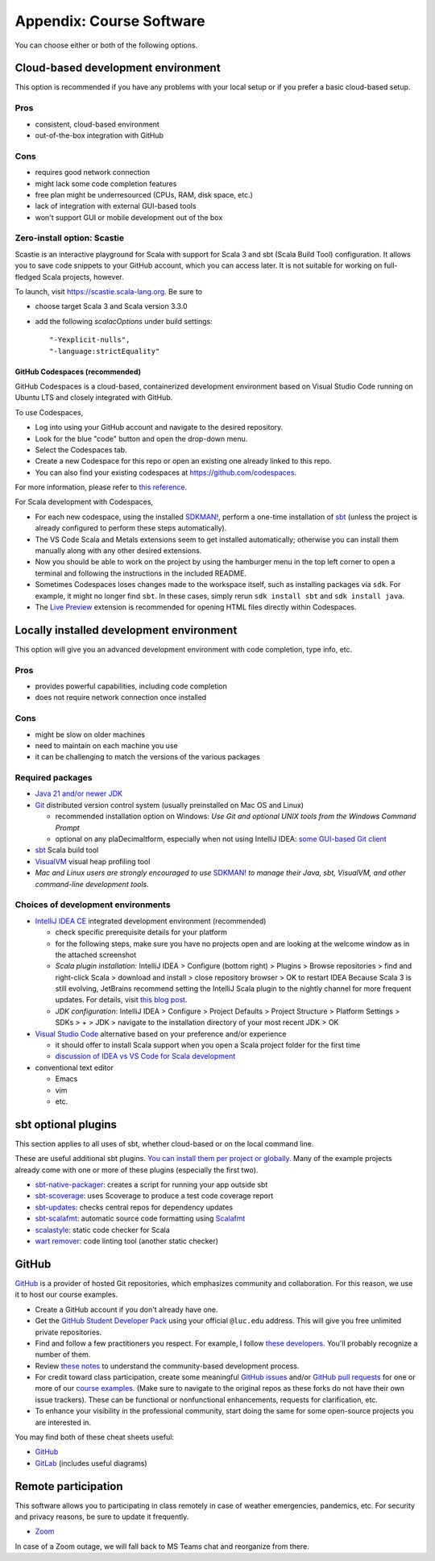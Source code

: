 .. _appendix-software:

Appendix: Course Software
-------------------------

You can choose either or both of the following options.


Cloud-based development environment
~~~~~~~~~~~~~~~~~~~~~~~~~~~~~~~~~~~

This option is recommended if you have any problems with your local setup or if you prefer a basic cloud-based setup.


Pros
````

- consistent, cloud-based environment
- out-of-the-box integration with GitHub


Cons
````

- requires good network connection
- might lack some code completion features
- free plan might be underresourced (CPUs, RAM, disk space, etc.)
- lack of integration with external GUI-based tools
- won't support GUI or mobile development out of the box


Zero-install option: Scastie
````````````````````````````

Scastie is an interactive playground for Scala with support for Scala 3 and sbt (Scala Build Tool) configuration.
It allows you to save code snippets to your GitHub account, which you can access later.
It is not suitable for working on full-fledged Scala projects, however.

To launch, visit https://scastie.scala-lang.org.
Be sure to

- choose target Scala 3 and Scala version 3.3.0
- add the following `scalacOptions` under build settings::

    "-Yexplicit-nulls",
    "-language:strictEquality"


GitHub Codespaces (recommended)
"""""""""""""""""""""""""""""""

GitHub Codespaces is a cloud-based, containerized development environment based on Visual Studio Code running on Ubuntu LTS and closely integrated with GitHub.

To use Codespaces, 

- Log into using your GitHub account and navigate to the desired repository.
- Look for the blue "code" button and open the drop-down menu.
- Select the Codespaces tab.
- Create a new Codespace for this repo or open an existing one already linked to this repo.
- You can also find your existing codespaces at https://github.com/codespaces.

For more information, please refer to `this reference <https://docs.github.com/en/codespaces>`_.

For Scala development with Codespaces,

- For each new codespace, using the installed `SDKMAN! <https://sdkman.io>`_, perform a one-time installation of `sbt <https://www.scala-sbt.org/1.x/docs/Installing-sbt-on-Linux.html>`_
  (unless the project is already configured to perform these steps automatically).
- The VS Code Scala and Metals extensions seem to get installed automatically; otherwise you can install them manually along with any other desired extensions.
- Now you should be able to work on the project by using the hamburger menu in the top left corner to open a terminal and following the instructions in the included README.
- Sometimes Codespaces loses changes made to the workspace itself, such as installing packages via ``sdk``. 
  For example, it might no longer find ``sbt``.
  In these cases, simply rerun ``sdk install sbt`` and ``sdk install java``.
- The `Live Preview <https://marketplace.visualstudio.com/items?itemName=ms-vscode.live-server>`_ extension is recommended for opening HTML files directly within Codespaces.


Locally installed development environment
~~~~~~~~~~~~~~~~~~~~~~~~~~~~~~~~~~~~~~~~~

This option will give you an advanced development environment with code completion, type info, etc.


Pros
````

- provides powerful capabilities, including code completion
- does not require network connection once installed


Cons
````

- might be slow on older machines
- need to maintain on each machine you use
- it can be challenging to match the versions of the various packages


Required packages
`````````````````

- `Java 21 and/or newer JDK <http://www.oracle.com/technetwork/java/javase/downloads/>`_
- `Git <http://git-scm.com/>`_ distributed version control system (usually preinstalled on Mac OS and Linux)

  - recommended installation option on Windows: *Use Git and optional UNIX tools from the Windows Command Prompt*
  - optional on any plaDecimaltform, especially when not using IntelliJ IDEA: `some GUI-based Git client <https://git-scm.com/downloads/guis>`_


- `sbt <https://www.scala-sbt.org/1.x/docs/Setup.html>`_ Scala build tool
- `VisualVM <https://visualvm.github.io/>`_ visual heap profiling tool
- *Mac and Linux users are strongly encouraged to use* `SDKMAN! <https://sdkman.io/>`_ *to manage their Java, sbt, VisualVM, and other command-line development tools.*


Choices of development environments
```````````````````````````````````

- `IntelliJ IDEA CE <https://www.jetbrains.com/idea/download/>`_ integrated development environment (recommended)

  - check specific prerequisite details for your platform
  - for the following steps, make sure you have no projects open and are looking at the welcome window as in the attached screenshot
  - *Scala plugin installation:* IntelliJ IDEA > Configure (bottom right) > Plugins > Browse repositories > find and right-click Scala > download and install > close repository browser > OK to restart IDEA
    Because Scala 3 is still evolving, JetBrains recommend setting the IntelliJ Scala plugin to the nightly channel for more frequent updates. For details, visit `this blog post <https://blog.jetbrains.com/scala/2020/03/17/scala-3-support-in-intellij-scala-plugin/>`_.
  - *JDK configuration*: IntelliJ IDEA > Configure > Project Defaults > Project Structure > Platform Settings > SDKs > + > JDK > navigate to the installation directory of your most recent JDK > OK

- `Visual Studio Code <https://code.visualstudio.com/>`_ alternative based on your preference and/or experience

  - it should offer to install Scala support when you open a Scala project folder for the first time
  - `discussion of IDEA vs VS Code for Scala development <https://stackoverflow.com/a/61156424>`_

- conventional text editor

  - Emacs
  - vim
  - etc.


sbt optional plugins
~~~~~~~~~~~~~~~~~~~~

This section applies to all uses of sbt, whether cloud-based or on the local command line.

These are useful additional sbt plugins. `You can install them per project or globally. <http://www.scala-sbt.org/0.13/tutorial/Using-Plugins.html>`_ Many of the example projects already come with one or more of these plugins (especially the first two).

- `sbt-native-packager <https://github.com/sbt/sbt-native-packager>`_: creates a script for running your app outside sbt
- `sbt-scoverage <https://github.com/scoverage/sbt-scoverage>`_: uses Scoverage to produce a test code coverage report
- `sbt-updates <https://github.com/rtimush/sbt-updates>`_: checks central repos for dependency updates
- `sbt-scalafmt <https://github.com/scalameta/sbt-scalafmt>`_: automatic source code formatting using `Scalafmt <https://scalameta.org/scalafmt/>`_
- `scalastyle <https://github.com/scalastyle/scalastyle-sbt-plugin>`_: static code checker for Scala
- `wart remover <https://github.com/wartremover/wartremover>`_: code linting tool (another static checker)


GitHub
~~~~~~

`GitHub <https://github.com>`_ is a provider of hosted Git repositories, which emphasizes community and collaboration. For this reason, we use it to host our course examples.

- Create a GitHub account if you don't already have one.
- Get the `GitHub Student Developer Pack <https://education.github.com/pack/join>`_ using your official ``@luc.edu`` address. This will give you free unlimited private repositories.
- Find and follow a few practitioners you respect. For example, I follow `these developers <https://github.com/klaeufer?tab=following>`_. You'll probably recognize a number of them.
- Review `these notes <https://guides.github.com/activities/contributing-to-open-source>`_ to understand the community-based development process.
- For credit toward class participation, create some meaningful `GitHub issues <https://guides.github.com/features/issues>`_ and/or `GitHub pull requests <https://help.github.com/articles/using-pull-requests>`_ for one or more of our `course examples <https://github.com/lucproglangcourse>`_. (Make sure to navigate to the original repos as these forks do not have their own issue trackers). These can be functional or nonfunctional enhancements, requests for clarification, etc.
- To enhance your visibility in the professional community, start doing the same for some open-source projects you are interested in.

You may find both of these cheat sheets useful:

- `GitHub <https://education.github.com/git-cheat-sheet-education.pdf>`_
- `GitLab <https://about.gitlab.com/images/press/git-cheat-sheet.pdf>`_ (includes useful diagrams)


Remote participation
~~~~~~~~~~~~~~~~~~~~

This software allows you to participating in class remotely in case of weather emergencies, pandemics, etc.
For security and privacy reasons, be sure to update it frequently.

- `Zoom <https://luc.zoom.us>`_

In case of a Zoom outage, we will fall back to MS Teams chat and reorganize from there.
